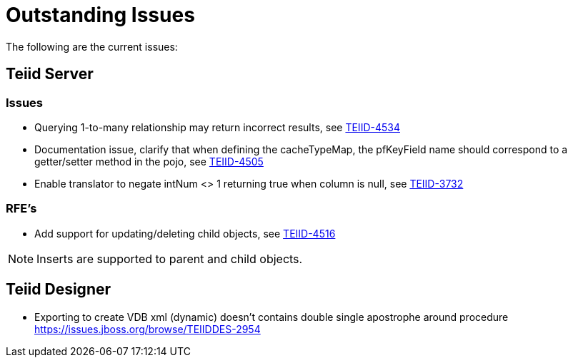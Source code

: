 
= Outstanding Issues

The following are the current issues:

== Teiid Server

=== Issues

*  Querying 1-to-many relationship may return incorrect results, see https://issues.jboss.org/browse/TEIID-4534[TEIID-4534]
*  Documentation issue, clarify that when defining the cacheTypeMap, the pfKeyField name should correspond to a getter/setter method in the pojo, see https://issues.jboss.org/projects/TEIID/issues/TEIID-4505[TEIID-4505]
*  Enable translator to negate intNum <> 1 returning true when column is null, see https://issues.jboss.org/projects/TEIID/issues/TEIID-3732[TEIID-3732]

=== RFE's

*  Add support for updating/deleting child objects, see https://issues.jboss.org/projects/TEIID/issues/TEIID-4516[TEIID-4516]

NOTE: Inserts are supported to parent and child objects.


== Teiid Designer

*  Exporting to create VDB xml (dynamic) doesn't contains double single apostrophe around procedure  https://issues.jboss.org/browse/TEIIDDES-2954

